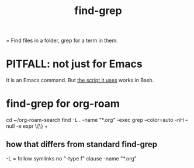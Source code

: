 :PROPERTIES:
:ID:       64e4a0e8-1cf3-4edc-9c51-237ad1a8efeb
:END:
#+title: find-grep
= Find files in a folder, grep for a term in them.
* PITFALL: not just for Emacs
  It is an Emacs command.
  But [[https://github.com/JeffreyBenjaminBrown/public_notes_with_github-navigable_links/blob/master/emacs/find_grep_emacs_command.org#find-grep-for-org-roam][the script it uses]] works in Bash.
* find-grep for org-roam
:PROPERTIES:
:ID:       b0b16d1f-105b-4825-b020-d04cb24d3649
:END:
  cd ~/org-roam-search
  find -L . -name "*.org" -exec grep --color=auto -nH --null -e expr \{\} +
** how that differs from standard find-grep
   -L = follow symlinks
   no "-type f" clause
   -name "*.org"
